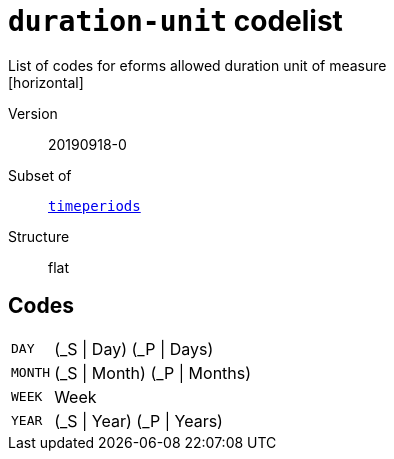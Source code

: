 = `duration-unit` codelist
List of codes for eforms allowed duration unit of measure
[horizontal]
Version:: 20190918-0
Subset of:: xref:code-lists/timeperiods.adoc[`timeperiods`]
Structure:: flat

== Codes
[horizontal]
  `DAY`::: (_S | Day) (_P | Days)
  `MONTH`::: (_S | Month) (_P | Months)
  `WEEK`::: Week
  `YEAR`::: (_S | Year) (_P | Years)
